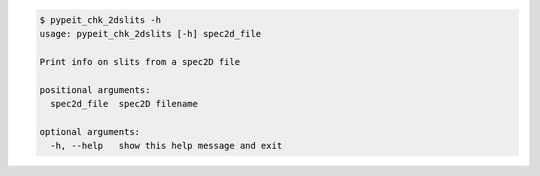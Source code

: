 .. code-block:: console

    $ pypeit_chk_2dslits -h
    usage: pypeit_chk_2dslits [-h] spec2d_file
    
    Print info on slits from a spec2D file
    
    positional arguments:
      spec2d_file  spec2D filename
    
    optional arguments:
      -h, --help   show this help message and exit
    